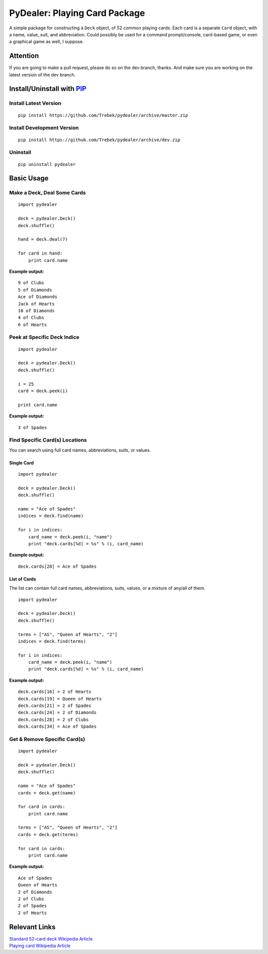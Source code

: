 ==============================
PyDealer: Playing Card Package
==============================

A simple package for constructing a ``Deck`` object, of 52 common 
playing cards. Each card is a separate ``Card`` object, with a name, value, 
suit, and abbreviation. Could possibly be used for a command prompt/console, card-based game, or even a graphical game as well, I suppose.

Attention
=========

If you are going to make a pull request, please do so on the dev branch, thanks. And make sure you are working on the latest version of the dev branch.

Install/Uninstall with PIP_
===========================

Install Latest Version
----------------------
::

    pip install https://github.com/Trebek/pydealer/archive/master.zip

Install Development Version
---------------------------
::

    pip install https://github.com/Trebek/pydealer/archive/dev.zip

Uninstall
---------
::

    pip uninstall pydealer

Basic Usage
===========

Make a Deck, Deal Some Cards
----------------------------
::

    import pydealer

    deck = pydealer.Deck()
    deck.shuffle()

    hand = deck.deal(7)

    for card in hand:
        print card.name

**Example output:**
::

    9 of Clubs
    5 of Diamonds
    Ace of Diamonds
    Jack of Hearts
    10 of Diamonds
    4 of Clubs
    6 of Hearts

Peek at Specific Deck Indice
----------------------------
::

    import pydealer

    deck = pydealer.Deck()
    deck.shuffle()

    i = 25
    card = deck.peek(i)

    print card.name

**Example output:**
::

    3 of Spades

Find Specific Card(s) Locations
-------------------------------

You can search using full card names, abbreviations, suits, or values.

Single Card
^^^^^^^^^^^
::

    import pydealer

    deck = pydealer.Deck()
    deck.shuffle()

    name = "Ace of Spades"
    indices = deck.find(name)

    for i in indices:
        card_name = deck.peek(i, "name")
        print "deck.cards[%d] = %s" % (i, card_name)

**Example output:**
::

    deck.cards[28] = Ace of Spades


List of Cards
^^^^^^^^^^^^^
The list can contain full card names, abbreviations, suits, values, or a mixture of any/all of them.
::

    import pydealer

    deck = pydealer.Deck()
    deck.shuffle()

    terms = ["AS", "Queen of Hearts", "2"]
    indices = deck.find(terms)

    for i in indices:
        card_name = deck.peek(i, "name")
        print "deck.cards[%d] = %s" % (i, card_name)

**Example output:**
::

    deck.cards[16] = 2 of Hearts
    deck.cards[19] = Queen of Hearts
    deck.cards[21] = 2 of Spades
    deck.cards[24] = 2 of Diamonds
    deck.cards[28] = 2 of Clubs
    deck.cards[34] = Ace of Spades

Get & Remove Specific Card(s)
-----------------------------
::

    import pydealer

    deck = pydealer.Deck()
    deck.shuffle()

    name = "Ace of Spades"
    cards = deck.get(name)

    for card in cards:
        print card.name

    terms = ["AS", "Queen of Hearts", "2"]
    cards = deck.get(terms)

    for card in cards:
        print card.name

**Example output:**
::

    Ace of Spades
    Queen of Hearts
    2 of Diamonds
    2 of Clubs
    2 of Spades
    2 of Hearts

Relevant Links
============== 

| `Standard 52-card deck Wikipedia Article <http://en.wikipedia.org/wiki/Standard_52-card_deck>`_
| `Playing card Wikipedia Article <http://en.wikipedia.org/wiki/Playing_card>`_

.. _PIP: https://pypi.python.org/pypi/pip/